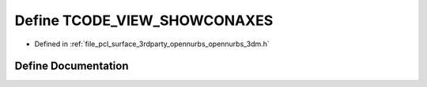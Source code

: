 .. _exhale_define_opennurbs__3dm_8h_1a0494609226c0b5aa88796c796e23c6eb:

Define TCODE_VIEW_SHOWCONAXES
=============================

- Defined in :ref:`file_pcl_surface_3rdparty_opennurbs_opennurbs_3dm.h`


Define Documentation
--------------------


.. doxygendefine:: TCODE_VIEW_SHOWCONAXES
